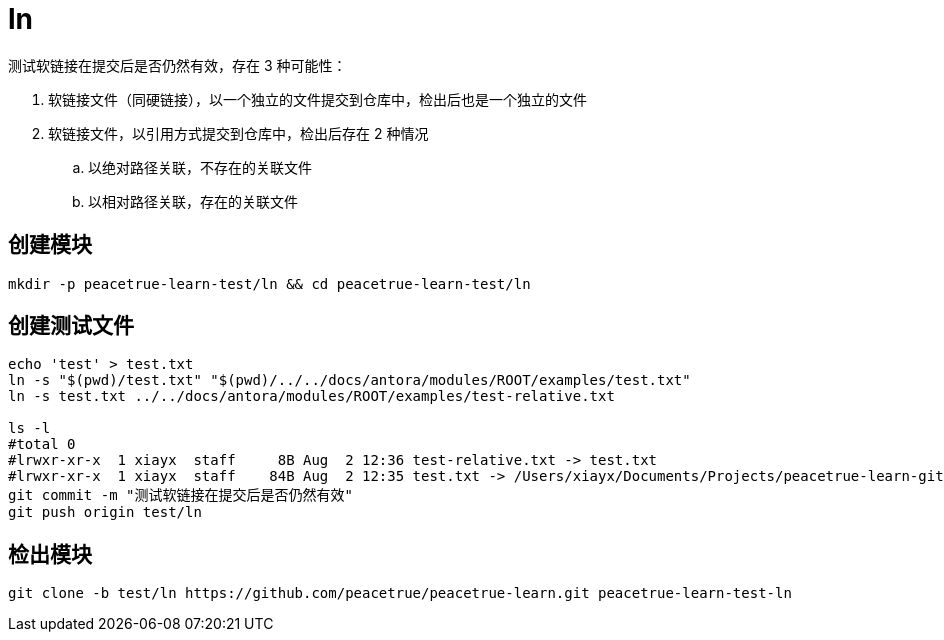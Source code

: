= ln

测试软链接在提交后是否仍然有效，存在 3 种可能性：

. 软链接文件（同硬链接），以一个独立的文件提交到仓库中，检出后也是一个独立的文件
. 软链接文件，以引用方式提交到仓库中，检出后存在 2 种情况
.. 以绝对路径关联，不存在的关联文件
.. 以相对路径关联，存在的关联文件


== 创建模块

[source%nowrap,bash]
----
mkdir -p peacetrue-learn-test/ln && cd peacetrue-learn-test/ln
----

== 创建测试文件

[source%nowrap,bash]
----
echo 'test' > test.txt
ln -s "$(pwd)/test.txt" "$(pwd)/../../docs/antora/modules/ROOT/examples/test.txt"
ln -s test.txt ../../docs/antora/modules/ROOT/examples/test-relative.txt

ls -l
#total 0
#lrwxr-xr-x  1 xiayx  staff     8B Aug  2 12:36 test-relative.txt -> test.txt
#lrwxr-xr-x  1 xiayx  staff    84B Aug  2 12:35 test.txt -> /Users/xiayx/Documents/Projects/peacetrue-learn-git/peacetrue-learn-test/ln/test.txt
git commit -m "测试软链接在提交后是否仍然有效"
git push origin test/ln
----

== 检出模块

[source%nowrap,bash]
----
git clone -b test/ln https://github.com/peacetrue/peacetrue-learn.git peacetrue-learn-test-ln
----
